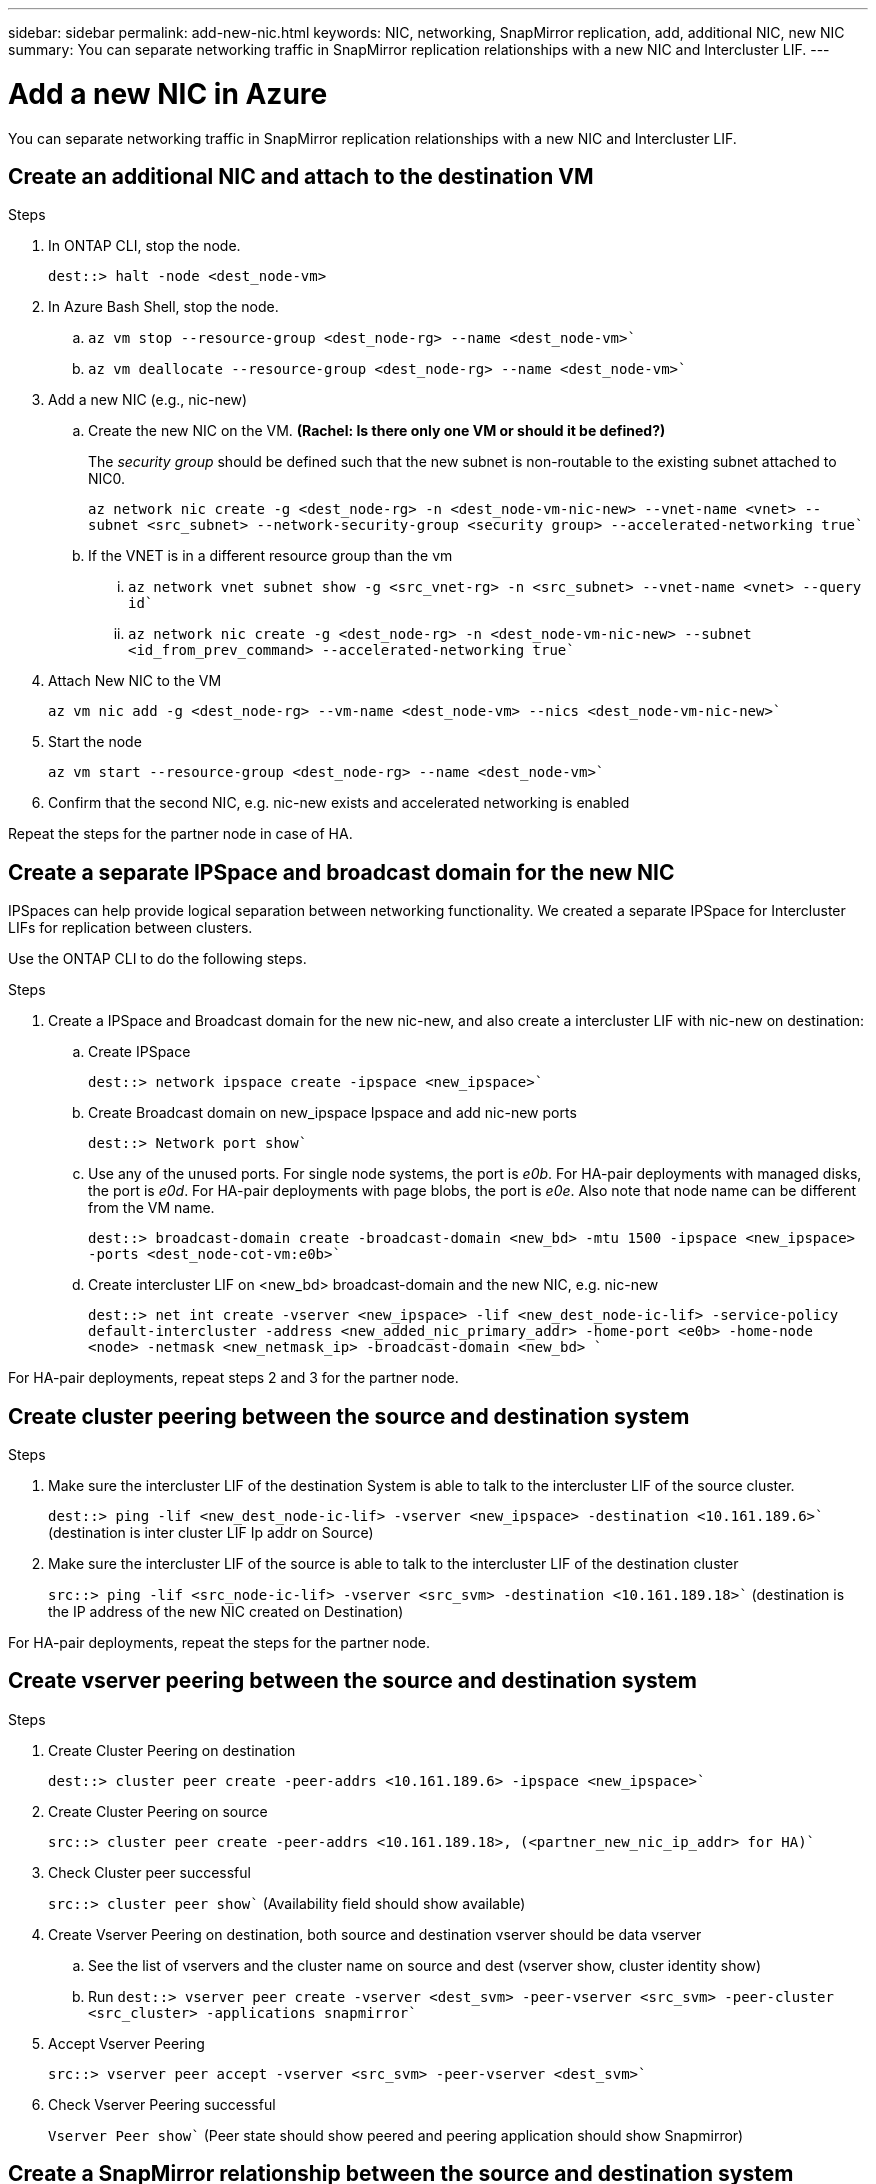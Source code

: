 ---
sidebar: sidebar
permalink: add-new-nic.html
keywords: NIC, networking, SnapMirror replication, add, additional NIC, new NIC
summary: You can separate networking traffic in SnapMirror replication relationships with a new NIC and Intercluster LIF. 
---

= Add a new NIC in Azure
:hardbreaks:
:nofooter:
:icons: font
:linkattrs:
:imagesdir: ./media/

[.lead]
You can separate networking traffic in SnapMirror replication relationships with a new NIC and Intercluster LIF. 

== Create an additional NIC and attach to the destination VM

.Steps
. In ONTAP CLI, stop the node.
+
[source,json]
----
dest::> halt -node <dest_node-vm>
----
. In Azure Bash Shell, stop the node.
.. `az vm stop --resource-group <dest_node-rg> --name <dest_node-vm>``
.. `az vm deallocate --resource-group <dest_node-rg> --name <dest_node-vm>``

. Add a new NIC (e.g., nic-new)
.. Create the new NIC on the VM. *(Rachel: Is there only one VM or should it be defined?)*
+
The _security group_ should be defined such that the new subnet is non-routable to the existing subnet attached to NIC0.
+ 
`az network nic create -g <dest_node-rg> -n <dest_node-vm-nic-new> --vnet-name <vnet> --subnet <src_subnet> --network-security-group <security group> --accelerated-networking true``
.. If the VNET is in a different resource group than the vm
... `az network vnet subnet show -g <src_vnet-rg> -n <src_subnet> --vnet-name <vnet> --query id``
... `az network nic create -g <dest_node-rg> -n <dest_node-vm-nic-new> --subnet <id_from_prev_command> --accelerated-networking true``

. Attach New NIC to the VM
+
`az vm nic add -g <dest_node-rg> --vm-name <dest_node-vm> --nics <dest_node-vm-nic-new>``

. Start the node
+
`az vm start --resource-group <dest_node-rg>  --name <dest_node-vm>``

. Confirm that the second NIC, e.g. nic-new exists and accelerated networking is enabled

Repeat the steps for the partner node in case of HA.

== Create a separate IPSpace and broadcast domain for the new NIC
IPSpaces can help provide logical separation between networking functionality. We created a separate IPSpace for Intercluster LIFs for replication between clusters.

Use the ONTAP CLI to do the following steps.

.Steps

. Create a IPSpace and Broadcast domain for the new nic-new, and also create a intercluster LIF with nic-new on destination:

.. Create IPSpace
+
`dest::> network ipspace create -ipspace <new_ipspace>``

.. Create Broadcast domain on new_ipspace Ipspace and add nic-new ports
+
`dest::> Network port show``

.. Use any of the unused ports. For single node systems, the port is _e0b_. For HA-pair deployments with managed disks, the port is _e0d_. For HA-pair deployments with page blobs, the port is _e0e_. Also note that node name can be different from the VM name.
+
`dest::> broadcast-domain create -broadcast-domain <new_bd> -mtu 1500 -ipspace <new_ipspace> -ports <dest_node-cot-vm:e0b>``

.. Create intercluster LIF on <new_bd> broadcast-domain and the new NIC, e.g. nic-new
+
`dest::> net int create -vserver <new_ipspace> -lif <new_dest_node-ic-lif> -service-policy default-intercluster -address <new_added_nic_primary_addr> -home-port <e0b> -home-node <node> -netmask <new_netmask_ip> -broadcast-domain <new_bd> ``

For HA-pair deployments, repeat steps 2 and 3 for the partner node.

== Create cluster peering between the source and destination system
.Steps

. Make sure the intercluster LIF of the destination System is able to talk to the intercluster LIF of the source cluster.
+
`dest::> ping -lif <new_dest_node-ic-lif> -vserver <new_ipspace> -destination <10.161.189.6>`` (destination is inter cluster LIF Ip addr on Source)

. Make sure the intercluster LIF of the source is able to talk to the intercluster LIF of the destination cluster
+
`src::> ping -lif <src_node-ic-lif> -vserver <src_svm> -destination <10.161.189.18>`` (destination is the IP address of the new NIC created on Destination)

For HA-pair deployments, repeat the steps for the partner node.

== Create vserver peering between the source and destination system
.Steps

. Create Cluster Peering on destination
+
`dest::> cluster peer create -peer-addrs <10.161.189.6> -ipspace <new_ipspace>``

. Create Cluster Peering on source
+
`src::> cluster peer create -peer-addrs <10.161.189.18>, (<partner_new_nic_ip_addr> for HA)``

. Check Cluster peer successful
+
`src::> cluster peer show`` (Availability field should show available)

. Create Vserver Peering on destination, both source and destination vserver should be data vserver
.. See the list of vservers and the cluster name on source and dest (vserver show, cluster identity show)  
.. Run `dest::> vserver peer create -vserver <dest_svm> -peer-vserver <src_svm> -peer-cluster <src_cluster> -applications snapmirror``

. Accept Vserver Peering
+
`src::> vserver peer accept -vserver <src_svm> -peer-vserver <dest_svm>``

. Check Vserver Peering successful
+
`Vserver Peer show`` (Peer state should show peered and peering application should show Snapmirror)

== Create a SnapMirror relationship between the source and destination system

.Steps
. Create data protected volume on the destination vserver
+
.. `dest::> vol create -volume <new_dest_vol> -vserver <dest_svm> -type DP -size <10GB> -aggregate <aggr1>``
.. `dest::> vserver export-policy rule create -clientmatch 0.0.0.0/0 -policyname default -vserver <dest_svm> -rwrule any -allow-dev true -superuser any -allow-suid true -rorule any``

. Create and initialize snapmirror relationship on destination, choose the policy and schedule according to the requirements
.. `dest::> snapmirror create -source-path <src_svm:src_vol>  -destination-path  <dest_vs:new_dest_vol> -vserver <dest_svm> -policy <MirrorAllSnapshots> -schedule <5min>``
.. `dest::> snapmirror initialize -destination-path  <dest_vs:new_dest_vol>``

== Validate the SnapMirror relationship is healthy
In the ONTAP CLI, run the following commands to valide if the SnapMirror relationship is healthy. 

[cols=2*,options="header",cols="20,30"]
|===

| Command
| Output

| snapmirror show | healthy
| snapmirror show-history | successful creation and initialization

|===
If you check after the scheduled time has passed it should show a successful update as well

Optionaly you can mount the source and destination vols using "vol mount", write a file to the source and verify it being replicated to destination.